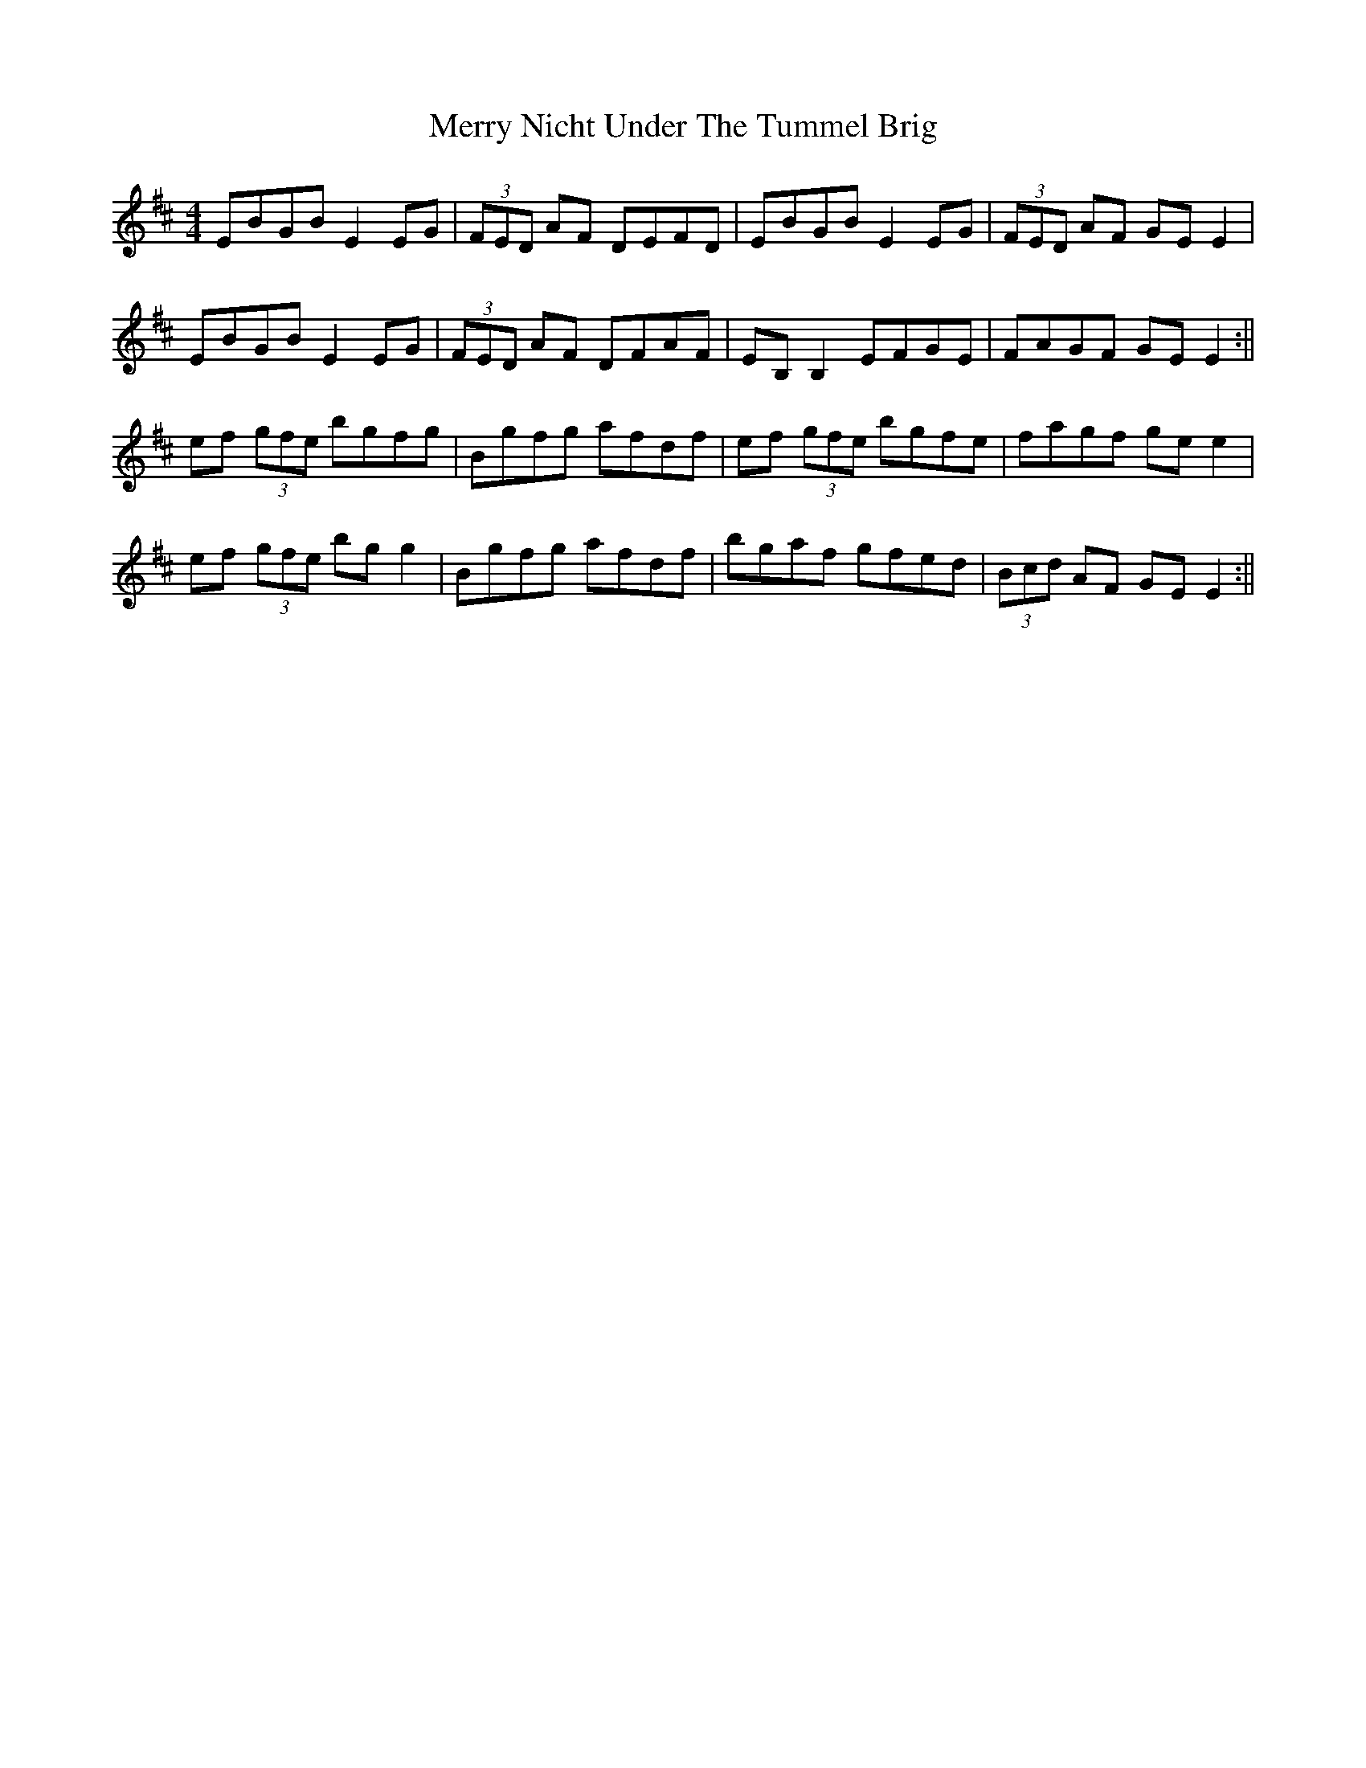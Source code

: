 X: 1
T: Merry Nicht Under The Tummel Brig
Z: milla
S: https://thesession.org/tunes/13924#setting25090
R: reel
M: 4/4
L: 1/8
K: Edor
EBGB E2EG|(3FED AF DEFD|EBGB E2EG|(3FED AF GEE2|
EBGB E2EG|(3FED AF DFAF|EB,B,2 EFGE|FAGF GEE2:||
ef (3gfe bgfg|Bgfg afdf|ef (3gfe bgfe|fagf gee2|
ef (3gfe bgg2|Bgfg afdf|bgaf gfed|(3Bcd AF GEE2:||

